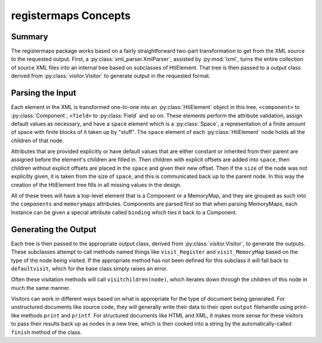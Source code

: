 =====================
registermaps Concepts
=====================

Summary
=======

The registermaps package works based on a fairly straightforward two-part 
transformation to get from the XML source to the requested output.  First, a 
:py:class:`xml_parser.XmlParser`, assisted by :py:mod:`lxml`, turns the 
entire collection of source XML files into an internal tree based on subclasses 
of HtiElement.  That tree is then passed to a output class derived from 
:py:class:`visitor.Visitor` to generate output in the requested format.

Parsing the Input
=================

Each element in the XML is transformed one-to-one into an 
:py:class:`HtiElement` object in this tree, ``<component>`` to 
:py:class:`Component`, ``<field>`` to :py:class:`Field` and so on.  These 
elements perform the attribute validation, assign default values as necessary, 
and have a ``space`` element which is a :py:class:`Space`, a representation of 
a finite amount of space with finite blocks of it taken up by "stuff".  The 
``space`` element of each :py:class:`HtiElement` node holds all the children of 
that node.

Attributes that are provided explicitly or have default values that are either 
constant or inherited from their parent are assigned before the element's 
children are filled in.  Then children with explicit offsets are added into 
``space``, then children without explicit offsets are placed in the ``space`` 
and given their new offset.  Then if the ``size`` of the node was not 
explicitly given, it is taken from the size of ``space``, and this is 
communicated back up to the parent node.  In this way the creation of the 
HtiElement tree fills in all missing values in the design.

All of these trees will have a top-level element that is a Component or a 
MemoryMap, and they are grouped as such into the ``components`` and 
``memorymaps`` attributes.  Components are parsed first so that when parsing 
MemoryMaps, each Instance can be given a special attribute called ``binding`` 
which ties it back to a Component.

Generating the Output
=====================

Each tree is then passed to the appropriate output class, derived from 
:py:class:`visitor.Visitor`, to generate the outputs.  These subclasses attempt 
to call methods named things like ``visit_Register`` and ``visit_MemoryMap`` 
based on the type of the node being visited.  If the appropriate method has not 
been defined for this subclass it will fall back to ``defaultvisit``, which for 
the base class simply raises an error.

Often these visitation methods will call ``visitchildren(node)``, which iterates
down through the children of this node in much the same manner.

Visitors can work in different ways based on what is appropriate for the type
of document being generated.  For unstructured documents like source code, they
will generally write their data to their open ``output`` filehandle using
print-like methods ``print`` and ``printf``.  For structured documents like
HTML and XML, it makes more sense for these visitors to pass their results
back up as nodes in a new tree, which is then cooked into a string by the
automatically-called ``finish`` method of the class.
